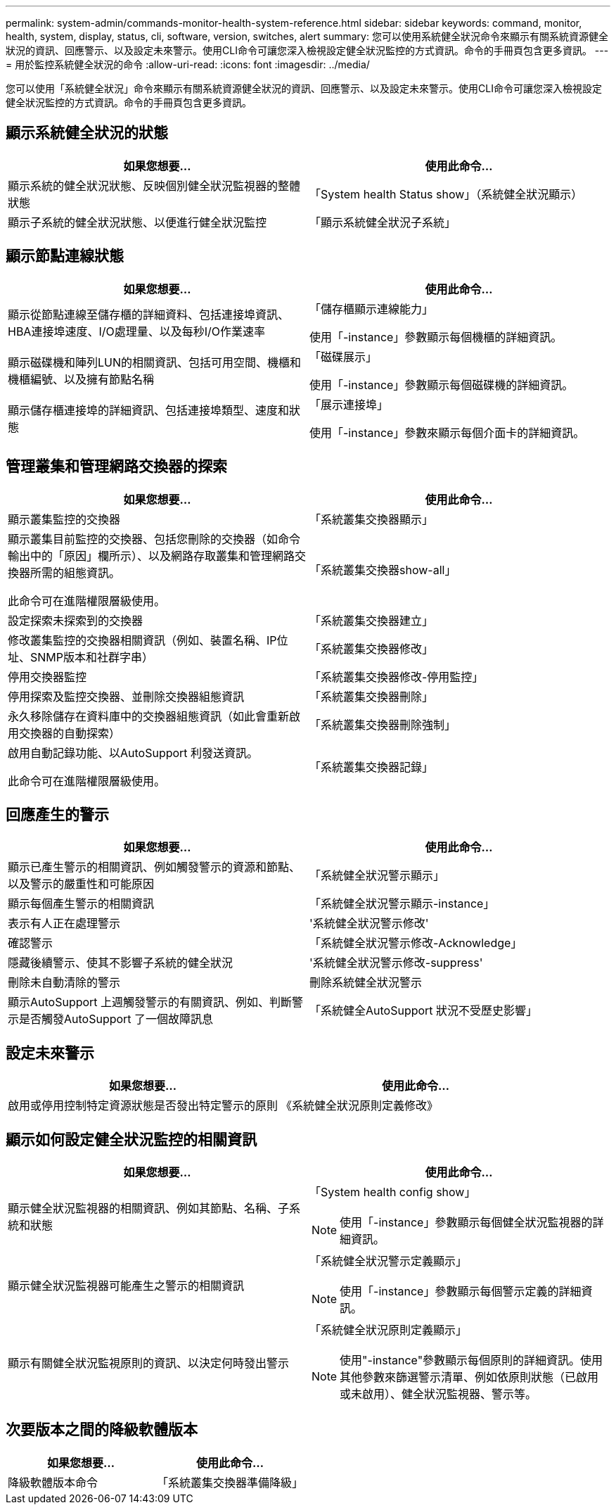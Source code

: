 ---
permalink: system-admin/commands-monitor-health-system-reference.html 
sidebar: sidebar 
keywords: command, monitor, health, system, display, status, cli, software, version, switches, alert 
summary: 您可以使用系統健全狀況命令來顯示有關系統資源健全狀況的資訊、回應警示、以及設定未來警示。使用CLI命令可讓您深入檢視設定健全狀況監控的方式資訊。命令的手冊頁包含更多資訊。 
---
= 用於監控系統健全狀況的命令
:allow-uri-read: 
:icons: font
:imagesdir: ../media/


[role="lead"]
您可以使用「系統健全狀況」命令來顯示有關系統資源健全狀況的資訊、回應警示、以及設定未來警示。使用CLI命令可讓您深入檢視設定健全狀況監控的方式資訊。命令的手冊頁包含更多資訊。



== 顯示系統健全狀況的狀態

|===
| 如果您想要... | 使用此命令... 


 a| 
顯示系統的健全狀況狀態、反映個別健全狀況監視器的整體狀態
 a| 
「System health Status show」（系統健全狀況顯示）



 a| 
顯示子系統的健全狀況狀態、以便進行健全狀況監控
 a| 
「顯示系統健全狀況子系統」

|===


== 顯示節點連線狀態

|===
| 如果您想要... | 使用此命令... 


 a| 
顯示從節點連線至儲存櫃的詳細資料、包括連接埠資訊、HBA連接埠速度、I/O處理量、以及每秒I/O作業速率
 a| 
「儲存櫃顯示連線能力」

使用「-instance」參數顯示每個機櫃的詳細資訊。



 a| 
顯示磁碟機和陣列LUN的相關資訊、包括可用空間、機櫃和機櫃編號、以及擁有節點名稱
 a| 
「磁碟展示」

使用「-instance」參數顯示每個磁碟機的詳細資訊。



 a| 
顯示儲存櫃連接埠的詳細資訊、包括連接埠類型、速度和狀態
 a| 
「展示連接埠」

使用「-instance」參數來顯示每個介面卡的詳細資訊。

|===


== 管理叢集和管理網路交換器的探索

|===
| 如果您想要... | 使用此命令... 


 a| 
顯示叢集監控的交換器
 a| 
「系統叢集交換器顯示」



 a| 
顯示叢集目前監控的交換器、包括您刪除的交換器（如命令輸出中的「原因」欄所示）、以及網路存取叢集和管理網路交換器所需的組態資訊。

此命令可在進階權限層級使用。
 a| 
「系統叢集交換器show-all」



 a| 
設定探索未探索到的交換器
 a| 
「系統叢集交換器建立」



 a| 
修改叢集監控的交換器相關資訊（例如、裝置名稱、IP位址、SNMP版本和社群字串）
 a| 
「系統叢集交換器修改」



 a| 
停用交換器監控
 a| 
「系統叢集交換器修改-停用監控」



 a| 
停用探索及監控交換器、並刪除交換器組態資訊
 a| 
「系統叢集交換器刪除」



 a| 
永久移除儲存在資料庫中的交換器組態資訊（如此會重新啟用交換器的自動探索）
 a| 
「系統叢集交換器刪除強制」



 a| 
啟用自動記錄功能、以AutoSupport 利發送資訊。

此命令可在進階權限層級使用。
 a| 
「系統叢集交換器記錄」

|===


== 回應產生的警示

|===
| 如果您想要... | 使用此命令... 


 a| 
顯示已產生警示的相關資訊、例如觸發警示的資源和節點、以及警示的嚴重性和可能原因
 a| 
「系統健全狀況警示顯示」



 a| 
顯示每個產生警示的相關資訊
 a| 
「系統健全狀況警示顯示-instance」



 a| 
表示有人正在處理警示
 a| 
'系統健全狀況警示修改'



 a| 
確認警示
 a| 
「系統健全狀況警示修改-Acknowledge」



 a| 
隱藏後續警示、使其不影響子系統的健全狀況
 a| 
'系統健全狀況警示修改-suppress'



 a| 
刪除未自動清除的警示
 a| 
刪除系統健全狀況警示



 a| 
顯示AutoSupport 上週觸發警示的有關資訊、例如、判斷警示是否觸發AutoSupport 了一個故障訊息
 a| 
「系統健全AutoSupport 狀況不受歷史影響」

|===


== 設定未來警示

|===
| 如果您想要... | 使用此命令... 


 a| 
啟用或停用控制特定資源狀態是否發出特定警示的原則
 a| 
《系統健全狀況原則定義修改》

|===


== 顯示如何設定健全狀況監控的相關資訊

|===
| 如果您想要... | 使用此命令... 


 a| 
顯示健全狀況監視器的相關資訊、例如其節點、名稱、子系統和狀態
 a| 
「System health config show」

[NOTE]
====
使用「-instance」參數顯示每個健全狀況監視器的詳細資訊。

====


 a| 
顯示健全狀況監視器可能產生之警示的相關資訊
 a| 
「系統健全狀況警示定義顯示」

[NOTE]
====
使用「-instance」參數顯示每個警示定義的詳細資訊。

====


 a| 
顯示有關健全狀況監視原則的資訊、以決定何時發出警示
 a| 
「系統健全狀況原則定義顯示」

[NOTE]
====
使用"-instance"參數顯示每個原則的詳細資訊。使用其他參數來篩選警示清單、例如依原則狀態（已啟用或未啟用）、健全狀況監視器、警示等。

====
|===


== 次要版本之間的降級軟體版本

|===
| 如果您想要... | 使用此命令... 


 a| 
降級軟體版本命令
 a| 
「系統叢集交換器準備降級」

|===